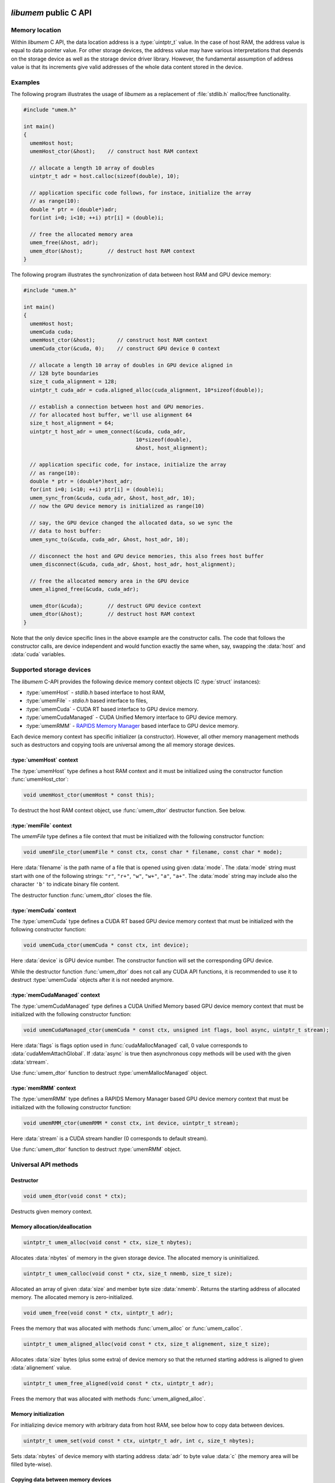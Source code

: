 .. meta::
   :robots: index,follow
   :description: libumem documentation

.. sectionauthor:: Pearu Peterson <pearu.peterson at quansight.com>

.. default-domain:: c

*libumem* public C API
======================

Memory location
---------------

Within *libumem* C API, the data location address is a :type:`uintptr_t`
value. In the case of host RAM, the address value is equal to data
pointer value. For other storage devices, the address value may have
various interpretations that depends on the storage device as well as
the storage device driver library. However, the fundamental assumption
of address value is that its increments give valid addresses of the
whole data content stored in the device.

Examples
--------

The following program illustrates the usage of *libumem* as a
replacement of :file:`stdlib.h` malloc/free functionality.

.. code-block:: c

   #include "umem.h"

   int main()
   {
     umemHost host;
     umemHost_ctor(&host);    // construct host RAM context

     // allocate a length 10 array of doubles
     uintptr_t adr = host.calloc(sizeof(double), 10);  

     // application specific code follows, for instace, initialize the array
     // as range(10):
     double * ptr = (double*)adr;
     for(int i=0; i<10; ++i) ptr[i] = (double)i;

     // free the allocated memory area
     umem_free(&host, adr);
     umem_dtor(&host);        // destruct host RAM context
   }

The following program illustrates the synchronization of data between
host RAM and GPU device memory:

.. code-block:: c

   #include "umem.h"

   int main()
   {
     umemHost host;
     umemCuda cuda;
     umemHost_ctor(&host);       // construct host RAM context
     umemCuda_ctor(&cuda, 0);    // construct GPU device 0 context

     // allocate a length 10 array of doubles in GPU device aligned in
     // 128 byte boundaries
     size_t cuda_alignment = 128;
     uintptr_t cuda_adr = cuda.aligned_alloc(cuda_alignment, 10*sizeof(double));  

     // establish a connection between host and GPU memories.
     // for allocated host buffer, we'll use alignment 64
     size_t host_alignment = 64;
     uintptr_t host_adr = umem_connect(&cuda, cuda_adr,
                                       10*sizeof(double),
                                       &host, host_alignment);
     
     // application specific code, for instace, initialize the array
     // as range(10):
     double * ptr = (double*)host_adr;
     for(int i=0; i<10; ++i) ptr[i] = (double)i;
     umem_sync_from(&cuda, cuda_adr, &host, host_adr, 10);
     // now the GPU device memory is initialized as range(10)

     // say, the GPU device changed the allocated data, so we sync the
     // data to host buffer:
     umem_sync_to(&cuda, cuda_adr, &host, host_adr, 10);
     
     // disconnect the host and GPU device memories, this also frees host buffer
     umem_disconnect(&cuda, cuda_adr, &host, host_adr, host_alignment);
     
     // free the allocated memory area in the GPU device
     umem_aligned_free(&cuda, cuda_adr);
     
     umem_dtor(&cuda);        // destruct GPU device context
     umem_dtor(&host);        // destruct host RAM context
   }

Note that the only device specific lines in the above example are the
constructor calls. The code that follows the constructor calls, are
device independent and would function exactly the same when, say,
swapping the :data:`host` and :data:`cuda` variables.


Supported storage devices
-------------------------

The *libumem* C-API provides the following device memory context
objects (C :type:`struct` instances):

* :type:`umemHost` - `stdlib.h` based interface to host RAM,

* :type:`umemFile` - `stdio.h` based interface to files,

* :type:`umemCuda` - CUDA RT based interface to GPU device memory.

* :type:`umemCudaManaged` - CUDA Unified Memory interface to GPU device memory.

* :type:`umemRMM` - `RAPIDS Memory Manager`__ based interface to GPU device memory.

__ https://github.com/rapidsai/cudf/blob/master/cpp/src/rmm/RAPIDS_Memory_Manager.md
  
Each device memory context has specific initializer (a
constructor). However, all other memory management methods such as
destructors and copying tools are universal among the all memory
storage devices.

:type:`umemHost` context
''''''''''''''''''''''''

The :type:`umemHost` type defines a host RAM context and it must be
initialized using the constructor function :func:`umemHost_ctor`:

.. code-block:: c

   void umemHost_ctor(umemHost * const this);

To destruct the host RAM context object, use :func:`umem_dtor`
destructor function. See below.

:type:`memFile` context
'''''''''''''''''''''''

The `umemFile` type defines a file context that must be initialized
with the following constructor function:

.. code-block:: c

   void umemFile_ctor(umemFile * const ctx, const char * filename, const char * mode);

Here :data:`filename` is the path name of a file that is opened using
given :data:`mode`. The :data:`mode` string must start with one of the
following strings: ``"r"``, ``"r+"``, ``"w"``, ``"w+"``, ``"a"``,
``"a+"``. The :data:`mode` string may include also the character
``'b'`` to indicate binary file content.

The destructor function :func:`umem_dtor` closes the file.

:type:`memCuda` context
'''''''''''''''''''''''

The :type:`umemCuda` type defines a CUDA RT based GPU device memory
context that must be initialized with the following constructor
function:

.. code-block:: c

   void umemCuda_ctor(umemCuda * const ctx, int device);

Here :data:`device` is GPU device number. The constructor function will set
the corresponding GPU device.

While the destructor function :func:`umem_dtor` does not call any CUDA
API functions, it is recommended to use it to destruct :type:`umemCuda`
objects after it is not needed anymore.

:type:`memCudaManaged` context
''''''''''''''''''''''''''''''

The :type:`umemCudaManaged` type defines a CUDA Unified Memory based
GPU device memory context that must be initialized with the following
constructor function:

.. code-block:: c

   void umemCudaManaged_ctor(umemCuda * const ctx, unsigned int flags, bool async, uintptr_t stream);

Here :data:`flags` is flags option used in :func:`cudaMallocManaged`
call, 0 value corresponds to :data:`cudaMemAttachGlobal`. If
:data:`async` is true then asynchronous copy methods will be used with
the given :data:`strream`.

Use :func:`umem_dtor` function to destruct :type:`umemMallocManaged` object.

:type:`memRMM` context
'''''''''''''''''''''''

The :type:`umemRMM` type defines a RAPIDS Memory Manager based GPU
device memory context that must be initialized with the following
constructor function:

.. code-block:: c

   void umemRMM_ctor(umemRMM * const ctx, int device, uintptr_t stream);

Here :data:`stream` is a CUDA stream handler (0 corresponds to default stream).

Use :func:`umem_dtor` function to destruct :type:`umemRMM` object.

Universal API methods
---------------------

Destructor
''''''''''

.. code-block:: c

   void umem_dtor(void const * ctx);

Destructs given memory context.

Memory allocation/deallocation
''''''''''''''''''''''''''''''

.. code-block:: c

   uintptr_t umem_alloc(void const * ctx, size_t nbytes);

Allocates :data:`nbytes` of memory in the given storage device. The
allocated memory is uninitialized.

.. code-block:: c

   uintptr_t umem_calloc(void const * ctx, size_t nmemb, size_t size);

Allocated an array of given :data:`size` and member byte size
:data:`nmemb`. Returns the starting address of allocated memory. The
allocated memory is zero-initialized.

.. code-block:: c

   void umem_free(void const * ctx, uintptr_t adr);

Frees the memory that was allocated with methods
:func:`umem_alloc` or :func:`umem_calloc`.

.. code-block:: c

   uintptr_t umem_aligned_alloc(void const * ctx, size_t alignement, size_t size);

Allocates :data:`size` bytes (plus some extra) of device memory so
that the returned starting address is aligned to given
:data:`alignement` value.

.. code-block:: c

   uintptr_t umem_free_aligned(void const * ctx, uintptr_t adr);

Frees the memory that was allocated with methods
:func:`umem_aligned_alloc`.

Memory initialization
'''''''''''''''''''''

For initializing device memory with arbitrary data from host RAM, see
below how to copy data between devices.

.. code-block:: c

   uintptr_t umem_set(void const * ctx, uintptr_t adr, int c, size_t nbytes);

Sets :data:`nbytes` of device memory with starting address :data:`adr`
to byte value :data:`c` (the memory area will be filled byte-wise).

Copying data between memory devices
'''''''''''''''''''''''''''''''''''

.. code-block:: c

   void umem_copy_to(void * const src_ctx, uintptr_t src_adr,
                     void * const dest_ctx, uintptr_t dest_adr,
                     size_t nbytes);

Copies :data:`nbytes` of source device memory starting at address
:data:`src_adr` to destiniation device memory starting at address
:data:`dest_adr`.  The source and destination memory devices can be
different or the same. When the source and destination devices are the
same then the copying areas should not overlap, otherwise the result
will be undetermined.

.. code-block:: c

   void umem_copy_from(void * const dest_ctx, uintptr_t dest_adr,
                       void * const src_ctx, uintptr_t src_adr,
                       size_t nbytes);

The inverse of :func:`umem_copy_to`.

.. code-block:: c

   void umem_copy_to_safe(void * const src_ctx, uintptr_t src_adr, size_t src_size,
                          void * const dest_ctx, uintptr_t dest_adr, size_t dest_size,
                          size_t nbytes);
   void umem_copy_from_safe(void * const dest_ctx, uintptr_t dest_adr, size_t dest_size,
                            void * const src_ctx, uintptr_t src_adr, size_t src_size,
                            size_t nbytes);

These methods have the same functionality as :func:`umem_copy_to` and
:func:`umem_copy_from` but include checking the bounds of copying
areas. The :data:`src_size` and :data:`dest_size` are the memory area
widths within the copying process is expected to be carried
out. Usually the widths correspond to the size of allocated areas but
not necessarily, for instance, when copying subsets of the allocated
area.

When the copying process would go out of bounds, e.g. when
``max(src_size, dest_size) < nbytes``, then :cpp:enum:`umemIndexError`
is set as the status value in the problematic device context and the
functions will return without starting the copying process.

Keeping data in sync between memory devices
'''''''''''''''''''''''''''''''''''''''''''

.. code-block:: c

   uintptr_t umem_connect(void * const src_ctx, uintptr_t src_adr,
                          size_t nbytes,
                          void * const dest_ctx, size_t dest_alignment);

Establishes a connection between the two memory devices and returns
the paired address in the destination context.

When the memory devices are different or when the source alignement
does not match with :data:`dest_alignment` then :data:`nbytes` of
memory is allocated in destination context and the paired address will
be the starting address of allocated memory. Otherwise :data:`src_adr`
will be returned as the paired address.

.. code-block:: c

   void umem_disconnect(void * const src_ctx, uintptr_t src_adr,
                        void * const dest_ctx, uintptr_t dest_adr,
                        size_t dest_alignment)

Disconnect the two devices that were connected using
:func:`umem_connect` function, that is, free the memory that
:func:`umem_connect` may have been allocated. The :data:`dest_adr`
must be the paired address returned previously by :func:`umem_connect`
and the other arguments must be the same that was used to call
:func:`umem_connect`.

.. code-block:: c

   void umem_sync_to(void * const src, uintptr_t src_adr,
                     void * const dest, uintptr_t dest_adr, size_t nbytes);
   void umem_sync_from(void * const dest, uintptr_t dest_adr,
                     void * const src, uintptr_t src_adr, size_t nbytes);

Syncronize the data between the two devices. When the source and
destination devices are the same and ``src_adr == dest_adr`` then
:func:`umem_sync_to` and :func:`umem_sync_from` are NOOP.

Note that :data:`nbytes` must be less or equal to :data:`nbytes` value
that were using in calling :func:`umem_connect` function.

.. code-block:: c

   void umem_sync_to_safe(void * const src_ctx, uintptr_t src_adr, size_t src_size,
                          void * const dest_ctx, uintptr_t dest_adr, size_t dest_size,
                          size_t nbytes);
   void umem_sync_from_safe(void * const dest_ctx, uintptr_t dest_adr, size_t dest_size,
                            void * const src_ctx, uintptr_t src_adr, size_t src_size,
                            size_t nbytes);

These functions have the same functionality as :func:`umem_sync_to`
and :func:`umem_sync_from` but include checking the bounds of
synchronizing memory areas. Same rules apply as in
:func:`umem_copy_to_save` and :func:`umem_copy_from_save`, see above.
                            
Status message handling
-----------------------

The success or failure of calling *libumem* C-API methods described
above can be determined by checking the status of memory context
objects that participated in the call.

.. code-block:: c

   bool umem_is_ok(void * const ctx);

Returns :data:`true` if the memory context experienced no failures.

.. code-block:: c

   umemStatusType umem_get_status(void * const ctx);

Returns the status flag from the memory context object.

.. code-block:: c

   const char * umemStatusType umem_get_message(void * const ctx);

Returns the status message from the memory context object. It will be
empty string ``""`` when no message has been set (e.g. when
:func:`umem_is_ok` returns :data:`true`).

.. code-block:: c

   void umem_set_status(void * const ctx,
                        umemStatusType type, const char * message);

Sets the status :data:`type` and status :data:`message` to given
memory context object. Use this function when you want to propagate
the exceptions raised by *libumem* C-API methods with extra messages to
a caller function that will handle the exceptions.

Note that :func:`umem_set_status` overwrites the previouly set status
type, however, the status message will appended to the previouly set
status message. The overwrite of status type will be recorded in
status message as well.

.. code-block:: c

   void umem_clear_status(void * const ctx)

Clears memory context object status content: sets the status to "OK"
and clears status messages. One should call :func:`umem_clear_status`
after handling any exceptions raised by the *libumem* C-API methods.


Utility functions
-----------------

The following utility functions are used internally in *libumem* but
might be useful for application programs as well.

.. code-block:: c

   const char* umem_get_status_name(umemStatusType type);

Returns status :func:`type` as a string.

.. code-block:: c

   inline const char* umem_get_device_name(void * const ctx);

Returns the name of memory context as a string.

.. code-block:: c

   bool umem_is_accessible_from(void * const src_ctx, void * const dest_ctx);

Returns :data:`true` when a address created within source memory
context is accessible from the destination memory context. In general,
the accessibility relation is non-commutative.

.. code-block:: c

   uintptr_t umem_aligned_origin(void const * ctx, uintptr_t adr);

Return the original memory address that was obtained when allocating
device memory with :func:`umem_aligned_alloc`.


*libumem* internal C API
========================

This section is for developers who want to extend *libumem* with other
memory storage devices or want to understand *libumem* sources.

*libumem* design
----------------

While *libumem* is implemented in C, it uses OOP design. This design
choice simplifies exposing *libumem* to other programming languages that
support OOP, such as C++, Python, etc, not to mention the advantages
of using OOP to implement abstract view of variety of data storage
devices in an unified way.

:type:`umemVirtual` base type
-----------------------------

A data storage device is representes as memory context type that is
derived from :type:`umemVirtual` type:

.. code-block:: c

   typedef struct {
     struct umemVtbl const *vptr;
     umemDeviceType type;
     umemStatus status;
     void* host;
   } umemVirtual;

The member :data:`vprt` is a pointer to virtual table of methods. This
table will be filled in with device specific methods in the
constructors of the correspondig derived types:

.. code-block:: c

   struct umemVtbl {
     void (*dtor)(umemVirtual * const ctx);
     bool (*is_accessible_from)(umemVirtual * const src_ctx, umemVirtual * const dest_ctx);
     uintptr_t (*alloc)(umemVirtual * const ctx, size_t nbytes);
     uintptr_t (*calloc)(umemVirtual * const ctx, size_t nmemb, size_t size);
     void (*free)(umemVirtual * const ctx, uintptr_t adr);
     uintptr_t (*aligned_alloc)(umemVirtual * const this, size_t alignment, size_t size);
     uintptr_t (*aligned_origin)(umemVirtual * const this, uintptr_t aligned_adr);
     void (*aligned_free)(umemVirtual * const this, uintptr_t aligned_adr);
     void (*set)(umemVirtual * const this, uintptr_t adr, int c, size_t nbytes);
     void (*copy_to)(umemVirtual * const this, uintptr_t src_adr,
                     umemVirtual * const that, uintptr_t dest_adr,
		     size_t nbytes);
     void (*copy_from)(umemVirtual * const this, uintptr_t dest_adr,
                       umemVirtual * const that, uintptr_t src_adr,
                       size_t nbytes);
   };

The descriptions of members methods are as follows: 

:func:`dtor`
      A destructor of memory context. It should clean-up any resources
      that are allocted in the memory constructor.

:func:`is_accessible_from`
      A predicate function that should return :data:`true` when the a
      address created by :type:`src_ctx` memory context is accessible
      from the memory context :type:`dest_ctx`.

:func:`alloc`, :func:`calloc`, :func:`free`
      Device memory allocator and deallocation functions. The
      allocator functions must return starting address of the
      allocated memory area. The :func:`free` function must deallocate
      the corresponding memory.

:func:`aligned_alloc`, :func:`aligned_free`, :func:`aligned_origin`
      Device memory allocator and deallocation functions with
      specified alignment. The :func:`aligned_origin` will return the
      orignal address of allocated memory. As a rule, the address
      returned by :func:`aligned_alloc` points to a memory area that
      is a subset of memory area starting at the address returned by
      :func:`aligned_origin`.

:func:`set`
      A function that must initialize memory content with given byte
      value in :data:`c`.

:func:`copy_to`, :func:`copy_from`
      Functions for copying data from one memory context to another
      memory context.  If the storage device driver does not support
      copying data to another storage device, one can use host RAM as
      a buffer. It is assumed that the storage device always supports
      copying data between the device memory and host RAM memory.
      
The member :data:`type` specifies the memory device type defined in
:cpp:enum:`umemDeviceType` enum.

The member :data:`status` holds the status information of given memory
context as :type:`umemStatus` type:

.. code-block:: c

   typedef struct {
     umemStatusType type;
     char* message;
   } umemStatus;

Finally, the member :data:`host` holds a pointer to :type:`umemHost`
object that is used to allocate/deallocate intermediate memory buffers
that the storage device specific methods might need.

   
Adding a new data storage device support to *libumem*
-----------------------------------------------------

In the following, the required steps of addning new data storage
device support are described. To be specific, let's assume that we
want to add support to a data storage device called "MyMem".

Defining new type :type:`umemMyMem`
'''''''''''''''''''''''''''''''''''

The template for defining a new memory context type is

.. code-block:: c
   
   typedef struct {
     umemVirtual super;  /// REQUIRED
     umemHost host;      /// REQUIRED
     // Define device specific members:
     ...                 /// OPTIONAL
   } umemMyMem;

The :type:`umemMyMem` must be defined in :file:`umem.h`.

Adding new device type to :cpp:enum:`umemDeviceType`
''''''''''''''''''''''''''''''''''''''''''''''''''''

Add new item :data:`umemMyMemDevice` to :cpp:enum:`umemDeviceType`
enum definition in :file:`umem.h`.

Defining constructor function :func:`umemMyMem_ctor`
''''''''''''''''''''''''''''''''''''''''''''''''''''

The constructor function of memory context must initialize the virtual
table of methods and other members in :type:`umemMyMem`. The template
for the constructor function is

.. code-block:: c

   void umemMyMem_ctor(umemMyMem * const ctx,
                       /* device specific parameters: */ ... )
   {
     static struct umemVtbl const vtbl = {
       &umemMyMem_dtor_,
       &umemMyMem_is_accessibl_from_,
       &umemMyMem_alloc_,
       &umemVirtual_calloc,
       &umemMyMem_free_,
       &umemVirtual_aligned_alloc,
       &umemVirtual_aligned_origin,
       &umemVirtual_aligned_free,
       &umemMyMem_set_,
       &umemMyMem_copy_to_,
       &umemMyMem_copy_from_,
     };
     umemHost_ctor(&ctx->host);                   // REQUIRED
     umemVirtual_ctor(&ctx->super, &ctx->host);   // REQUIRED
     ctx->super.vptr = &vtbl;                     // REQUIRED
     ctx->super.type = umemMyMemDevice;           // REQUIRED
     // Initialize device specific members:
     ...                                          // OPTIONAL
   }

The :func:`umemMyMem_ctor` function must be implemented in
:file:`umem_mymem.c` and exposed as extern function in :file:`umem.h`:

.. code-block:: c

   UMEM_EXTERN void umemMyMem_ctor(umemMyMem * const ctx,
                                   /* device specific parameters */ ...
                                   );
   
In initializing the :data:`vtbl` methods table, one can use the
default implementations for methods like :func:`calloc`,
:func:`aligned_alloc`, :func:`aligned_origin`, :func:`free` which are
provided in :file:`umem.h` and start with the prefix
:func:`umemVirtual_`. If device driver provides the corresponding
methods, their usage is highly recommended.

One must provide the implementations to the following device specific
methods: :func:`dtor`, :func:`alloc`, :func:`free`, :func:`copy_to`,
:func:`copy_from`, for instance, in :file:`umem_mymem.c` file.

Including :file:`umem_mymem.c` to CMake configuration
'''''''''''''''''''''''''''''''''''''''''''''''''''''

Update :file:`c/CMakeLists.txt` as follows:

::

   ...
   option(ENABLE_MYMEM "Enable MyMem memory context" ON)
   ...
   if (ENABLE_MYMEM)
     add_definitions("-DHAVE_MYMEM_CONTEXT")
     set(UMEM_SOURCES ${UMEM_SOURCES} umem_mymem.c)
     set(UMEM_INCLUDE_DIRS ${UMEM_INCLUDE_DIRS} <paths to MyMem include directories>)  # OPTIONAL
     set(UMEM_LIBRARIES ${UMEM_LIBRARIES} <MyMem external libraries>)                  # OPTIONAL
   endif(ENABLE_MYMEM)
   ...

Update :file:`doc/libumem/c-api.rst`
''''''''''''''''''''''''''''''''''''

Add ``:type:`umemMyMem` context`` section to "Supported storage devices" section above.

